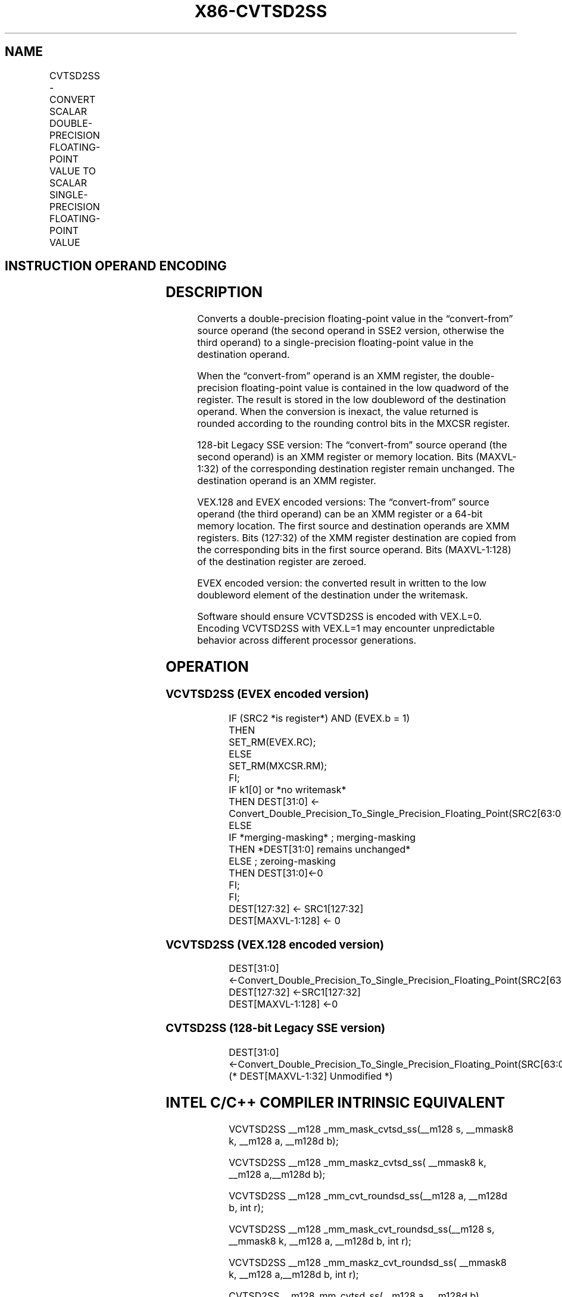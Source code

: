 .nh
.TH "X86-CVTSD2SS" "7" "May 2019" "TTMO" "Intel x86-64 ISA Manual"
.SH NAME
CVTSD2SS - CONVERT SCALAR DOUBLE-PRECISION FLOATING-POINT VALUE TO SCALAR SINGLE-PRECISION FLOATING-POINT VALUE
.TS
allbox;
l l l l l 
l l l l l .
\fB\fCOpcode/Instruction\fR	\fB\fCOp / En\fR	\fB\fC64/32 bit Mode Support\fR	\fB\fCCPUID Feature Flag\fR	\fB\fCDescription\fR
T{
F2 0F 5A /r CVTSD2SS xmm1, xmm2/m64
T}
	A	V/V	SSE2	T{
Convert one double\-precision floating\-point value in xmm2/m64 to one single\-precision floating\-point value in xmm1.
T}
T{
VEX.LIG.F2.0F.WIG 5A /r VCVTSD2SS xmm1,xmm2, xmm3/m64
T}
	B	V/V	AVX	T{
Convert one double\-precision floating\-point value in xmm3/m64 to one single\-precision floating\-point value and merge with high bits in xmm2.
T}
T{
EVEX.LIG.F2.0F.W1 5A /r VCVTSD2SS xmm1 {k1}{z}, xmm2, xmm3/m64{er}
T}
	C	V/V	AVX512F	T{
Convert one double\-precision floating\-point value in xmm3/m64 to one single\-precision floating\-point value and merge with high bits in xmm2 under writemask k1.
T}
.TE

.SH INSTRUCTION OPERAND ENCODING
.TS
allbox;
l l l l l l 
l l l l l l .
Op/En	Tuple Type	Operand 1	Operand 2	Operand 3	Operand 4
A	NA	ModRM:reg (w)	ModRM:r/m (r)	NA	NA
B	NA	ModRM:reg (w)	VEX.vvvv	ModRM:r/m (r)	NA
C	Tuple1 Scalar	ModRM:reg (w)	EVEX.vvvv	ModRM:r/m (r)	NA
.TE

.SH DESCRIPTION
.PP
Converts a double\-precision floating\-point value in the “convert\-from”
source operand (the second operand in SSE2 version, otherwise the third
operand) to a single\-precision floating\-point value in the destination
operand.

.PP
When the “convert\-from” operand is an XMM register, the double\-precision
floating\-point value is contained in the low quadword of the register.
The result is stored in the low doubleword of the destination operand.
When the conversion is inexact, the value returned is rounded according
to the rounding control bits in the MXCSR register.

.PP
128\-bit Legacy SSE version: The “convert\-from” source operand (the
second operand) is an XMM register or memory location. Bits (MAXVL\-1:32)
of the corresponding destination register remain unchanged. The
destination operand is an XMM register.

.PP
VEX.128 and EVEX encoded versions: The “convert\-from” source operand
(the third operand) can be an XMM register or a 64\-bit memory location.
The first source and destination operands are XMM registers. Bits
(127:32) of the XMM register destination are copied from the
corresponding bits in the first source operand. Bits (MAXVL\-1:128) of
the destination register are zeroed.

.PP
EVEX encoded version: the converted result in written to the low
doubleword element of the destination under the writemask.

.PP
Software should ensure VCVTSD2SS is encoded with VEX.L=0. Encoding
VCVTSD2SS with VEX.L=1 may encounter unpredictable behavior across
different processor generations.

.SH OPERATION
.SS VCVTSD2SS (EVEX encoded version)
.PP
.RS

.nf
IF (SRC2 *is register*) AND (EVEX.b = 1)
    THEN
        SET\_RM(EVEX.RC);
    ELSE
        SET\_RM(MXCSR.RM);
FI;
IF k1[0] or *no writemask*
    THEN DEST[31:0] ← Convert\_Double\_Precision\_To\_Single\_Precision\_Floating\_Point(SRC2[63:0]);
    ELSE
        IF *merging\-masking* ; merging\-masking
            THEN *DEST[31:0] remains unchanged*
            ELSE ; zeroing\-masking
                THEN DEST[31:0]←0
        FI;
FI;
DEST[127:32] ← SRC1[127:32]
DEST[MAXVL\-1:128] ← 0

.fi
.RE

.SS VCVTSD2SS (VEX.128 encoded version)
.PP
.RS

.nf
DEST[31:0] ←Convert\_Double\_Precision\_To\_Single\_Precision\_Floating\_Point(SRC2[63:0]);
DEST[127:32] ←SRC1[127:32]
DEST[MAXVL\-1:128] ←0

.fi
.RE

.SS CVTSD2SS (128\-bit Legacy SSE version)
.PP
.RS

.nf
DEST[31:0] ←Convert\_Double\_Precision\_To\_Single\_Precision\_Floating\_Point(SRC[63:0]);
(* DEST[MAXVL\-1:32] Unmodified *)

.fi
.RE

.SH INTEL C/C++ COMPILER INTRINSIC EQUIVALENT
.PP
.RS

.nf
VCVTSD2SS \_\_m128 \_mm\_mask\_cvtsd\_ss(\_\_m128 s, \_\_mmask8 k, \_\_m128 a, \_\_m128d b);

VCVTSD2SS \_\_m128 \_mm\_maskz\_cvtsd\_ss( \_\_mmask8 k, \_\_m128 a,\_\_m128d b);

VCVTSD2SS \_\_m128 \_mm\_cvt\_roundsd\_ss(\_\_m128 a, \_\_m128d b, int r);

VCVTSD2SS \_\_m128 \_mm\_mask\_cvt\_roundsd\_ss(\_\_m128 s, \_\_mmask8 k, \_\_m128 a, \_\_m128d b, int r);

VCVTSD2SS \_\_m128 \_mm\_maskz\_cvt\_roundsd\_ss( \_\_mmask8 k, \_\_m128 a,\_\_m128d b, int r);

CVTSD2SS \_\_m128\_mm\_cvtsd\_ss(\_\_m128 a, \_\_m128d b)

.fi
.RE

.SH SIMD FLOATING\-POINT EXCEPTIONS
.PP
Overflow, Underflow, Invalid, Precision, Denormal

.SH OTHER EXCEPTIONS
.PP
VEX\-encoded instructions, see Exceptions Type 3.

.PP
EVEX\-encoded instructions, see Exceptions Type E3.

.SH SEE ALSO
.PP
x86\-manpages(7) for a list of other x86\-64 man pages.

.SH COLOPHON
.PP
This UNOFFICIAL, mechanically\-separated, non\-verified reference is
provided for convenience, but it may be incomplete or broken in
various obvious or non\-obvious ways. Refer to Intel® 64 and IA\-32
Architectures Software Developer’s Manual for anything serious.

.br
This page is generated by scripts; therefore may contain visual or semantical bugs. Please report them (or better, fix them) on https://github.com/ttmo-O/x86-manpages.

.br
Copyleft TTMO 2020 (Turkish Unofficial Chamber of Reverse Engineers - https://ttmo.re).
